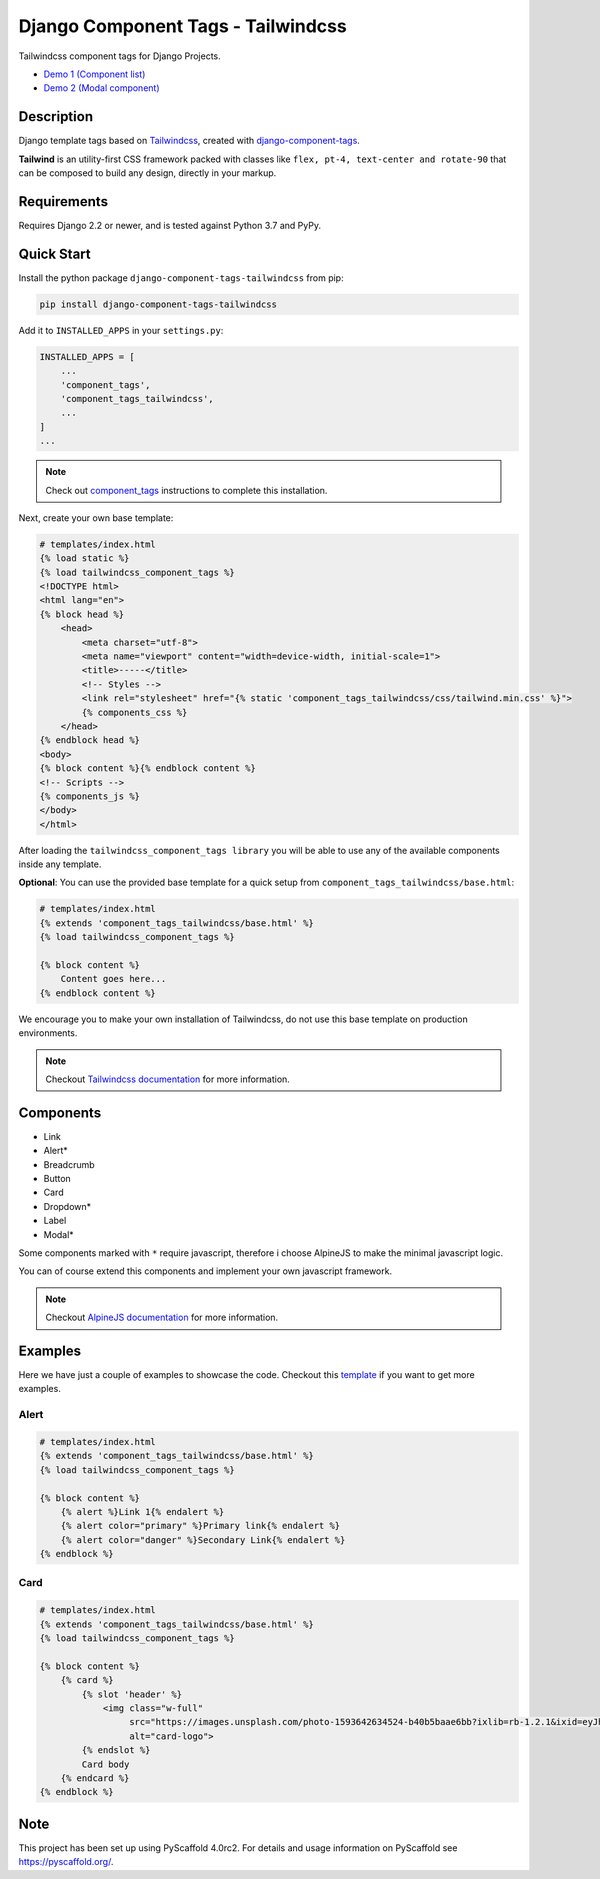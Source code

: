 ===================================
Django Component Tags - Tailwindcss
===================================

.. comment::

    :Test Status:
        .. image:: https://img.shields.io/github/workflow/status/syse-i/django-component-tags-tailwindcss/Run%20tests
            :alt: GitHub Workflow Status

    :Version Info:
        .. image:: https://img.shields.io/pypi/v/django-component-tags-tailwindcss?label=PyPi
            :alt: PyPI

        .. image:: https://img.shields.io/pypi/dm/django-component-tags-tailwindcss?label=Downloads&style=flat-square
            :alt: PyPI - Downloads

    :Compatibility:
        .. image:: https://img.shields.io/pypi/pyversions/django-component-tags-tailwindcss?style=flat-square&label=Python%20Versions
            :target: https://pypi.org/project/django-component-tags-tailwindcss/

        .. image:: https://img.shields.io/pypi/djversions/django-component-tags-tailwindcss?label=Django%20Versions&style=flat-square
            :alt: PyPI - Django Version

Tailwindcss component tags for Django Projects.

* `Demo 1 (Component list) <https://github.com/syse-i/django-component-tags-tailwindcss/blob/main/docs/_static/images/Firefox_Screenshot_2021-04-06T18-09-33.871Z.png>`_
* `Demo 2 (Modal component) <https://github.com/syse-i/django-component-tags-tailwindcss/blob/main/docs/_static/images/Firefox_Screenshot_2021-04-06T18-10-16.796Z.png>`_


Description
===========

Django template tags based on `Tailwindcss <tailwindcss.com/>`_,
created with `django-component-tags <https://github.com/syse-i/django-component-tags>`_.

**Tailwind** is an utility-first CSS framework packed with classes like ``flex, pt-4, text-center and rotate-90``
that can be composed to build any design, directly in your markup.


Requirements
============

Requires Django 2.2 or newer, and is tested against Python 3.7 and PyPy.


Quick Start
============

Install the python package ``django-component-tags-tailwindcss`` from pip:

.. code-block::

    pip install django-component-tags-tailwindcss

Add it to ``INSTALLED_APPS`` in your ``settings.py``:

.. code-block::

    INSTALLED_APPS = [
        ...
        'component_tags',
        'component_tags_tailwindcss',
        ...
    ]
    ...


.. note::

    Check out `component_tags <https://github.com/syse-i/django-component-tags>`_ instructions to complete this installation.

Next, create your own base template:

.. code-block::

    # templates/index.html
    {% load static %}
    {% load tailwindcss_component_tags %}
    <!DOCTYPE html>
    <html lang="en">
    {% block head %}
        <head>
            <meta charset="utf-8">
            <meta name="viewport" content="width=device-width, initial-scale=1">
            <title>-----</title>
            <!-- Styles -->
            <link rel="stylesheet" href="{% static 'component_tags_tailwindcss/css/tailwind.min.css' %}">
            {% components_css %}
        </head>
    {% endblock head %}
    <body>
    {% block content %}{% endblock content %}
    <!-- Scripts -->
    {% components_js %}
    </body>
    </html>

After loading the ``tailwindcss_component_tags library`` you will be able to use any of the
available components inside any template.

**Optional**: You can use the provided base template for a quick setup from ``component_tags_tailwindcss/base.html``:

.. code-block::

    # templates/index.html
    {% extends 'component_tags_tailwindcss/base.html' %}
    {% load tailwindcss_component_tags %}

    {% block content %}
        Content goes here...
    {% endblock content %}

We encourage you to make your own installation of Tailwindcss, do not use this base template on production environments.

.. note::

    Checkout `Tailwindcss documentation <https://tailwindcss.com/docs/installation>`_ for more information.


Components
==========

* Link
* Alert*
* Breadcrumb
* Button
* Card
* Dropdown*
* Label
* Modal*

Some components marked with ``*`` require javascript, therefore i choose AlpineJS
to make the minimal javascript logic.

You can of course extend this components and implement your own javascript framework.

.. note::

    Checkout `AlpineJS documentation <https://github.com/alpinejs/alpine/>`_ for more information.


Examples
========

Here we have just a couple of examples to showcase the code. Checkout this
`template <https://github.com/syse-i/django-component-tags-tailwindcss/blob/main/templates/index.html>`_
if you want to get more examples.

Alert
-----

.. code-block::

    # templates/index.html
    {% extends 'component_tags_tailwindcss/base.html' %}
    {% load tailwindcss_component_tags %}

    {% block content %}
        {% alert %}Link 1{% endalert %}
        {% alert color="primary" %}Primary link{% endalert %}
        {% alert color="danger" %}Secondary Link{% endalert %}
    {% endblock %}

Card
----

.. code-block::

    # templates/index.html
    {% extends 'component_tags_tailwindcss/base.html' %}
    {% load tailwindcss_component_tags %}

    {% block content %}
        {% card %}
            {% slot 'header' %}
                <img class="w-full"
                     src="https://images.unsplash.com/photo-1593642634524-b40b5baae6bb?ixlib=rb-1.2.1&ixid=eyJhcHBfaWQiOjEyMDd9&auto=format&fit=crop&w=2089&q=80"
                     alt="card-logo">
            {% endslot %}
            Card body
        {% endcard %}
    {% endblock %}

.. _pyscaffold-notes:

Note
====

This project has been set up using PyScaffold 4.0rc2. For details and usage
information on PyScaffold see https://pyscaffold.org/.
